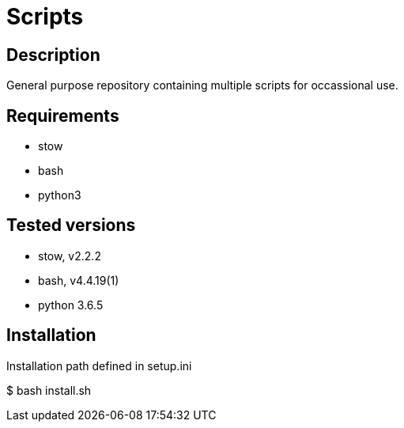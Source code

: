= Scripts

== Description
General purpose repository containing multiple scripts for occassional use.

== Requirements
* stow
* bash
* python3

== Tested versions
* stow, v2.2.2
* bash, v4.4.19(1)
* python 3.6.5

== Installation
Installation path defined in setup.ini

$ bash install.sh
